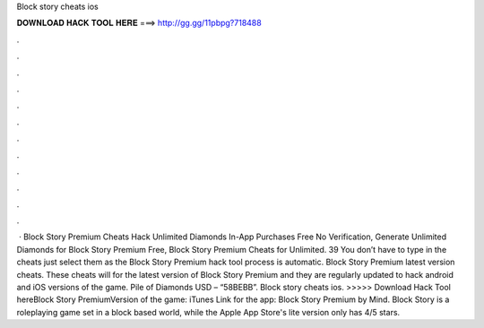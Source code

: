 Block story cheats ios

𝐃𝐎𝐖𝐍𝐋𝐎𝐀𝐃 𝐇𝐀𝐂𝐊 𝐓𝐎𝐎𝐋 𝐇𝐄𝐑𝐄 ===> http://gg.gg/11pbpg?718488

.

.

.

.

.

.

.

.

.

.

.

.

 · Block Story Premium Cheats Hack Unlimited Diamonds In-App Purchases Free No Verification, Generate Unlimited Diamonds for Block Story Premium Free, Block Story Premium Cheats for Unlimited. 39 You don’t have to type in the cheats just select them as the Block Story Premium hack tool process is automatic. Block Story Premium latest version cheats. These cheats will for the latest version of Block Story Premium and they are regularly updated to hack android and iOS versions of the game. Pile of Diamonds USD – “58BEBB”. Block story cheats ios. >>>>> Download Hack Tool hereBlock Story PremiumVersion of the game: iTunes Link for the app: Block Story Premium by Mind. Block Story is a roleplaying game set in a block based world, while the Apple App Store's lite version only has 4/5 stars.